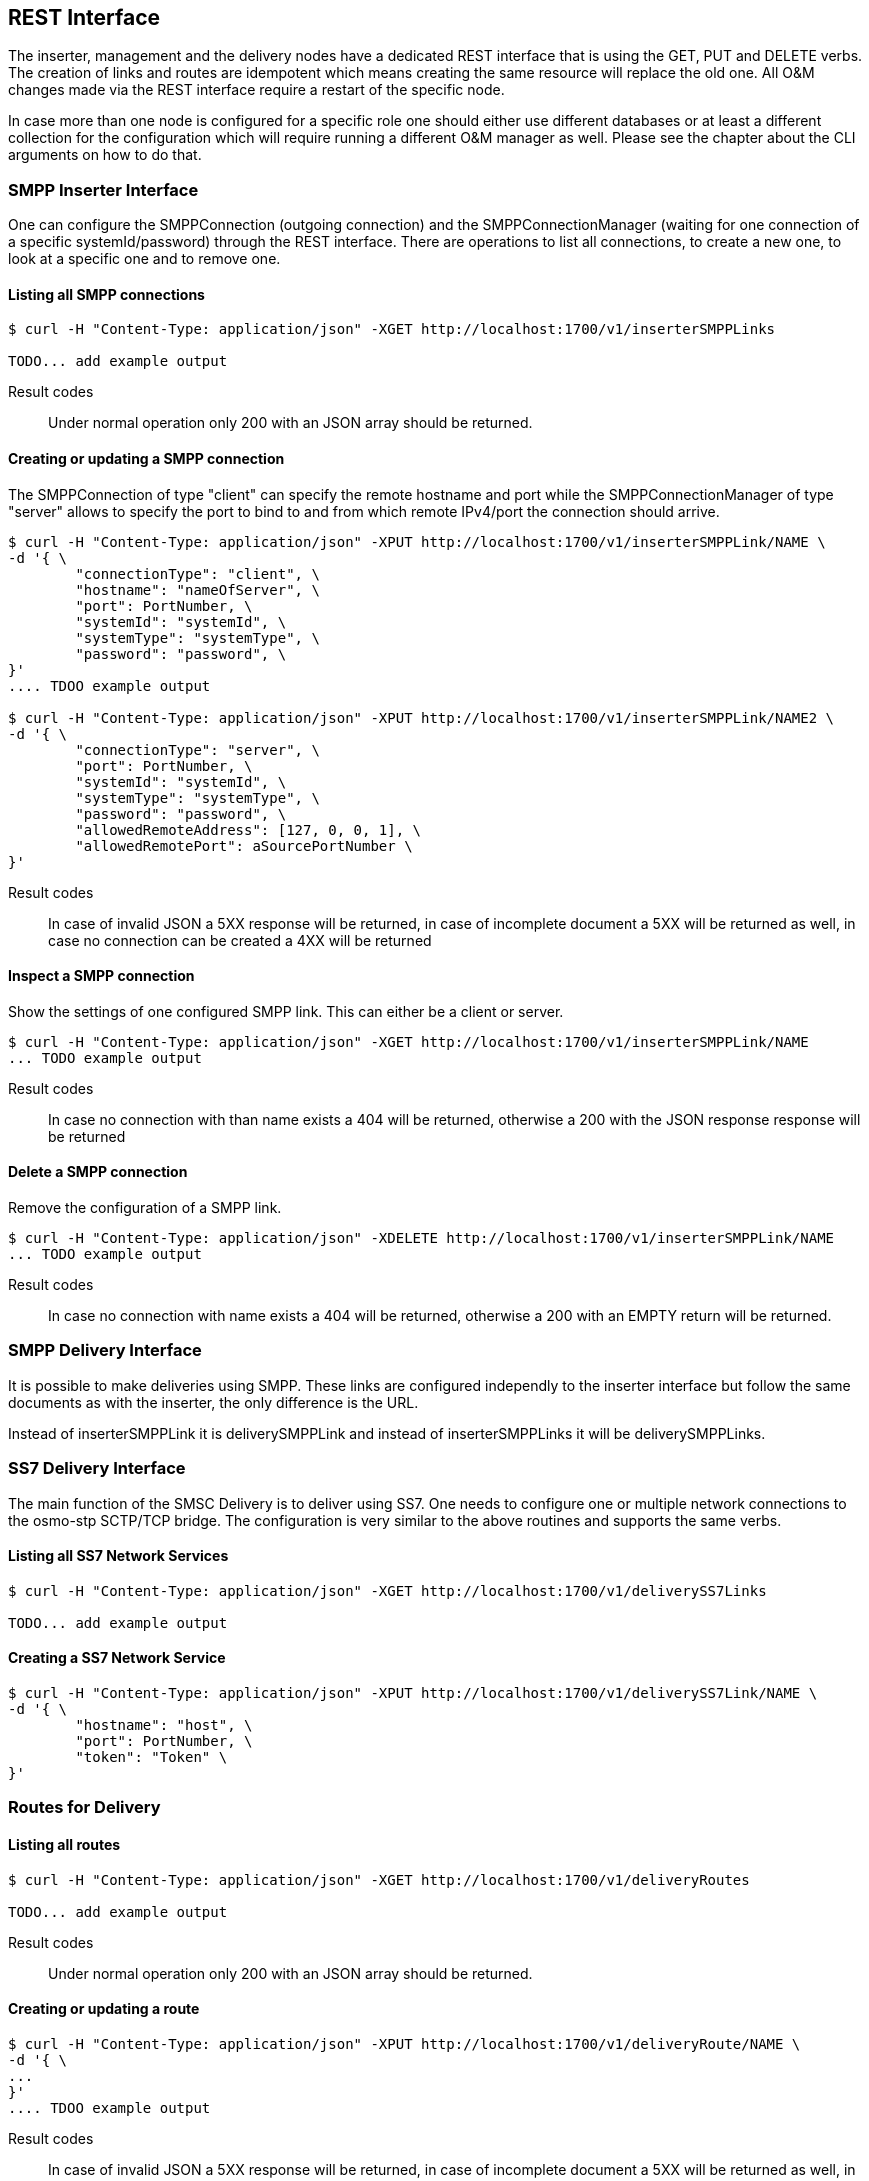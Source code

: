 REST Interface
--------------

The inserter, management and the delivery nodes have a dedicated REST interface
that is using the GET, PUT and DELETE verbs. The creation of links and routes are
idempotent which means creating the same resource will replace the old one. All
O&M changes made via the REST interface require a restart of the specific node.

In case more than one node is configured for a specific role one should either use
different databases or at least a different collection for the configuration which
will require running a different O&M manager as well. Please see the chapter about
the CLI arguments on how to do that.


SMPP Inserter Interface
~~~~~~~~~~~~~~~~~~~~~~~

One can configure the SMPPConnection (outgoing connection) and the SMPPConnectionManager
(waiting for one connection of a specific systemId/password) through the REST interface.
There are operations to list all connections, to create a new one, to look at a specific
one and to remove one.


Listing all SMPP connections
^^^^^^^^^^^^^^^^^^^^^^^^^^^^

----
$ curl -H "Content-Type: application/json" -XGET http://localhost:1700/v1/inserterSMPPLinks

TODO... add example output
----

Result codes:: Under normal operation only 200 with an JSON array should be returned.

Creating or updating a SMPP connection
^^^^^^^^^^^^^^^^^^^^^^^^^^^^^^^^^^^^^^

The SMPPConnection of type "client" can specify the remote hostname and port while the
SMPPConnectionManager of type "server" allows to specify the port to bind to and from
which remote IPv4/port the connection should arrive.

----
$ curl -H "Content-Type: application/json" -XPUT http://localhost:1700/v1/inserterSMPPLink/NAME \
-d '{ \
	"connectionType": "client", \
	"hostname": "nameOfServer", \
	"port": PortNumber, \
	"systemId": "systemId", \
	"systemType": "systemType", \
	"password": "password", \
}'
.... TDOO example output

$ curl -H "Content-Type: application/json" -XPUT http://localhost:1700/v1/inserterSMPPLink/NAME2 \
-d '{ \
	"connectionType": "server", \
	"port": PortNumber, \
	"systemId": "systemId", \
	"systemType": "systemType", \
	"password": "password", \
	"allowedRemoteAddress": [127, 0, 0, 1], \
	"allowedRemotePort": aSourcePortNumber \
}'
----

Result codes:: In case of invalid JSON a 5XX response will be returned, in case of incomplete document a 5XX will be returned as well, in case no connection can be created a 4XX will be returned


Inspect a SMPP connection
^^^^^^^^^^^^^^^^^^^^^^^^^

Show the settings of one configured SMPP link. This can either be a client or server.

----
$ curl -H "Content-Type: application/json" -XGET http://localhost:1700/v1/inserterSMPPLink/NAME
... TODO example output
----

Result codes:: In case no connection with than name exists a 404 will be returned, otherwise
a 200 with the JSON response response will be returned


Delete a SMPP connection
^^^^^^^^^^^^^^^^^^^^^^^^

Remove the configuration of a SMPP link.

----
$ curl -H "Content-Type: application/json" -XDELETE http://localhost:1700/v1/inserterSMPPLink/NAME
... TODO example output
----

Result codes:: In case no connection with name exists a 404 will be returned, otherwise a 200 with an EMPTY return will be returned.



SMPP Delivery Interface
~~~~~~~~~~~~~~~~~~~~~~~

It is possible to make deliveries using SMPP. These links are configured independly
to the inserter interface but follow the same documents as with the inserter, the only
difference is the URL.

Instead of inserterSMPPLink it is deliverySMPPLink and instead of inserterSMPPLinks it
will be deliverySMPPLinks.


SS7 Delivery Interface
~~~~~~~~~~~~~~~~~~~~~~

The main function of the SMSC Delivery is to deliver using SS7. One needs to configure
one or multiple network connections to the osmo-stp SCTP/TCP bridge. The configuration
is very similar to the above routines and supports the same verbs.


Listing all SS7 Network Services
^^^^^^^^^^^^^^^^^^^^^^^^^^^^^^^^

----
$ curl -H "Content-Type: application/json" -XGET http://localhost:1700/v1/deliverySS7Links

TODO... add example output
----

Creating a SS7 Network Service
^^^^^^^^^^^^^^^^^^^^^^^^^^^^^^

----
$ curl -H "Content-Type: application/json" -XPUT http://localhost:1700/v1/deliverySS7Link/NAME \
-d '{ \
	"hostname": "host", \
	"port": PortNumber, \
	"token": "Token" \
}'
----

Routes for Delivery
~~~~~~~~~~~~~~~~~~~


Listing all routes
^^^^^^^^^^^^^^^^^^

----
$ curl -H "Content-Type: application/json" -XGET http://localhost:1700/v1/deliveryRoutes

TODO... add example output
----

Result codes:: Under normal operation only 200 with an JSON array should be returned.

Creating or updating a route
^^^^^^^^^^^^^^^^^^^^^^^^^^^^


----
$ curl -H "Content-Type: application/json" -XPUT http://localhost:1700/v1/deliveryRoute/NAME \
-d '{ \
...
}'
.... TDOO example output

----

Result codes:: In case of invalid JSON a 5XX response will be returned, in case of incomplete document a 5XX will be returned as well, in case no connection can be created a 4XX will be returned


Inspect a route
^^^^^^^^^^^^^^^

Show the settings of one configured SMPP link. This can either be a client or server.

----
$ curl -H "Content-Type: application/json" -XGET http://localhost:1700/v1/deliveryRoute/NAME
... TODO example output
----

Result codes:: In case no connection with than name exists a 404 will be returned, otherwise
a 200 with the JSON response response will be returned


Delete a route
^^^^^^^^^^^^^^^^^^^^^^^^

----
$ curl -H "Content-Type: application/json" -XDELETE http://localhost:1700/v1/deliveryRoute/NAME
... TODO example output
----

Result codes:: In case no connection with name exists a 404 will be returned, otherwise a 200 with an EMPTY return will be returned.
